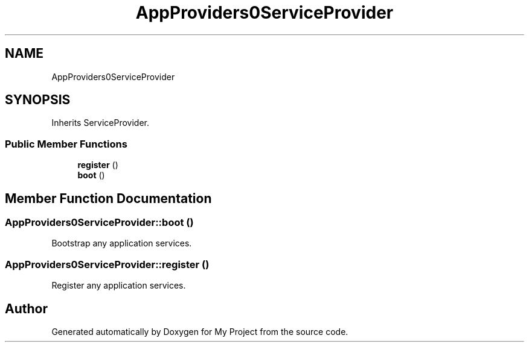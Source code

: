 .TH "App\Providers\AppServiceProvider" 3 "My Project" \" -*- nroff -*-
.ad l
.nh
.SH NAME
App\Providers\AppServiceProvider
.SH SYNOPSIS
.br
.PP
.PP
Inherits ServiceProvider\&.
.SS "Public Member Functions"

.in +1c
.ti -1c
.RI "\fBregister\fP ()"
.br
.ti -1c
.RI "\fBboot\fP ()"
.br
.in -1c
.SH "Member Function Documentation"
.PP 
.SS "App\\Providers\\AppServiceProvider::boot ()"
Bootstrap any application services\&. 
.SS "App\\Providers\\AppServiceProvider::register ()"
Register any application services\&. 

.SH "Author"
.PP 
Generated automatically by Doxygen for My Project from the source code\&.

